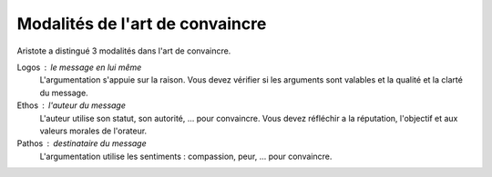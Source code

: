 ===================================
Modalités de l'art de convaincre
===================================

Aristote a distingué 3 modalités dans l'art de convaincre.

Logos : le message en lui même
	L'argumentation s'appuie sur la raison. Vous devez vérifier si les arguments
	sont valables et la qualité et la clarté du message.

Ethos : l'auteur du message
	L'auteur utilise son statut, son autorité, ... pour convaincre. Vous devez
	réfléchir a la réputation, l'objectif et aux valeurs morales de l'orateur.

Pathos : destinataire du message
	L'argumentation utilise les sentiments : compassion, peur, ... pour convaincre.